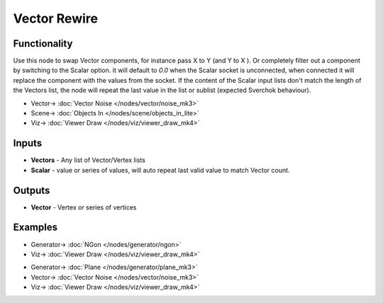 Vector Rewire
=============

.. image:: https://user-images.githubusercontent.com/14288520/189385948-68ae2146-49f1-41e3-acd7-d75b874d2042.png
  :target: https://user-images.githubusercontent.com/14288520/189385948-68ae2146-49f1-41e3-acd7-d75b874d2042.png

Functionality
-------------

Use this node to swap Vector components, for instance pass X to Y (and Y to X ). Or completely filter out a component by switching to the Scalar option. it will default to *0.0* when the Scalar socket is unconnected, when connected it will replace the component with the values from the socket. If the content of the Scalar input lists don't match the length of the Vectors list, the node will repeat the last value in the list or sublist (expected Sverchok behaviour).

.. image:: https://cloud.githubusercontent.com/assets/619340/22211977/3bb60a64-e18f-11e6-82ca-5afac681b195.png
  :target: https://cloud.githubusercontent.com/assets/619340/22211977/3bb60a64-e18f-11e6-82ca-5afac681b195.png
  :alt: with vector rewire

* Vector-> :doc:`Vector Noise </nodes/vector/noise_mk3>`
* Scene-> :doc:`Objects In </nodes/scene/objects_in_lite>`
* Viz-> :doc:`Viewer Draw </nodes/viz/viewer_draw_mk4>`

Inputs
------

* **Vectors** - Any list of Vector/Vertex lists
* **Scalar** - value or series of values, will auto repeat last valid value to match Vector count.


Outputs
-------

* **Vector** - Vertex or series of vertices

Examples
--------

.. image:: https://user-images.githubusercontent.com/14288520/189385973-5431c3a0-fc22-4893-9f75-86a97dd15f6d.png
  :target: https://user-images.githubusercontent.com/14288520/189385973-5431c3a0-fc22-4893-9f75-86a97dd15f6d.png

* Generator-> :doc:`NGon </nodes/generator/ngon>`
* Viz-> :doc:`Viewer Draw </nodes/viz/viewer_draw_mk4>`

.. image:: https://user-images.githubusercontent.com/14288520/189386007-b01037a4-a855-49fa-a36f-1d94d151bd4f.gif
  :target: https://user-images.githubusercontent.com/14288520/189386007-b01037a4-a855-49fa-a36f-1d94d151bd4f.gif

.. image:: https://user-images.githubusercontent.com/14288520/189389853-0101ef1d-9cd9-4300-a108-1b26ad7a81ad.gif
  :target: https://user-images.githubusercontent.com/14288520/189389853-0101ef1d-9cd9-4300-a108-1b26ad7a81ad.gif

* Generator-> :doc:`Plane </nodes/generator/plane_mk3>`
* Vector-> :doc:`Vector Noise </nodes/vector/noise_mk3>`
* Viz-> :doc:`Viewer Draw </nodes/viz/viewer_draw_mk4>`